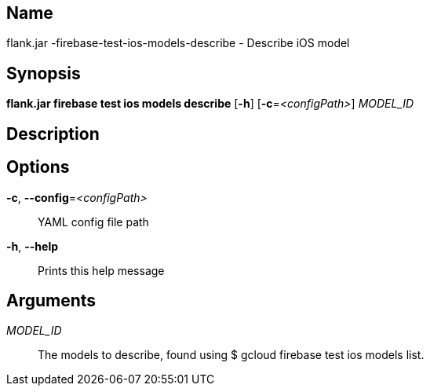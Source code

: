 // tag::picocli-generated-full-manpage[]

// tag::picocli-generated-man-section-name[]
== Name

flank.jar
-firebase-test-ios-models-describe - Describe iOS model 

// end::picocli-generated-man-section-name[]

// tag::picocli-generated-man-section-synopsis[]
== Synopsis

*flank.jar
 firebase test ios models describe* [*-h*] [*-c*=_<configPath>_] _MODEL_ID_

// end::picocli-generated-man-section-synopsis[]

// tag::picocli-generated-man-section-description[]
== Description



// end::picocli-generated-man-section-description[]

// tag::picocli-generated-man-section-options[]
== Options

*-c*, *--config*=_<configPath>_::
  YAML config file path

*-h*, *--help*::
  Prints this help message

// end::picocli-generated-man-section-options[]

// tag::picocli-generated-man-section-arguments[]
== Arguments

_MODEL_ID_::
  The models to describe, found using $ gcloud firebase test ios models list.

// end::picocli-generated-man-section-arguments[]

// end::picocli-generated-full-manpage[]